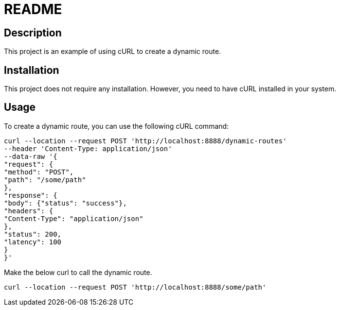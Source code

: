 # README

## Description

This project is an example of using cURL to create a dynamic route.

## Installation

This project does not require any installation. However, you need to have cURL installed in your system.

## Usage

To create a dynamic route, you can use the following cURL command:

```
curl --location --request POST 'http://localhost:8888/dynamic-routes'
--header 'Content-Type: application/json'
--data-raw '{
"request": {
"method": "POST",
"path": "/some/path"
},
"response": {
"body": {"status": "success"},
"headers": {
"Content-Type": "application/json"
},
"status": 200,
"latency": 100
}
}'
```

Make the below curl to call the dynamic route.

```
curl --location --request POST 'http://localhost:8888/some/path'
```
